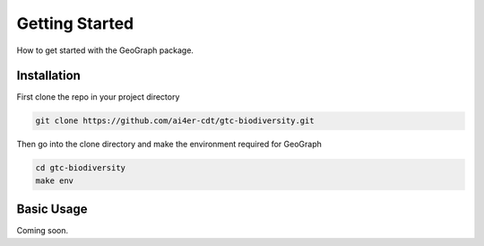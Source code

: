 Getting Started
====================================

How to get started with the GeoGraph package.

Installation
------------

First clone the repo in your project directory

.. code-block:: shell

    git clone https://github.com/ai4er-cdt/gtc-biodiversity.git

Then go into the clone directory and make the environment required for GeoGraph

.. code-block:: shell

    cd gtc-biodiversity
    make env

Basic Usage
-----------

Coming soon.